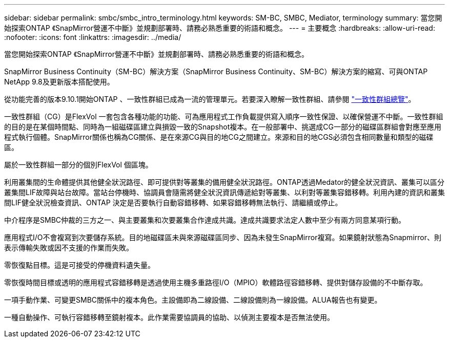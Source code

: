 ---
sidebar: sidebar 
permalink: smbc/smbc_intro_terminology.html 
keywords: SM-BC, SMBC, Mediator, terminology 
summary: 當您開始探索ONTAP 《SnapMirror營運不中斷》並規劃部署時、請務必熟悉重要的術語和概念。 
---
= 主要概念
:hardbreaks:
:allow-uri-read: 
:nofooter: 
:icons: font
:linkattrs: 
:imagesdir: ../media/


[role="lead"]
當您開始探索ONTAP 《SnapMirror營運不中斷》並規劃部署時、請務必熟悉重要的術語和概念。

SnapMirror Business Continuity（SM-BC）解決方案（SnapMirror Business Continuity、SM-BC）解決方案的縮寫、可與ONTAP NetApp 9.8及更新版本搭配使用。

從功能完善的版本9.10.1開始ONTAP 、一致性群組已成為一流的管理單元。若要深入瞭解一致性群組、請參閱 link:../consistency-groups/index.html["一致性群組總覽"]。

一致性群組（CG）是FlexVol 一套包含各種功能的功能、可為應用程式工作負載提供寫入順序一致性保證、以確保營運不中斷。一致性群組的目的是在某個時間點、同時為一組磁碟區建立與損毀一致的Snapshot複本。在一般部署中、挑選成CG一部分的磁碟區群組會對應至應用程式執行個體。SnapMirror關係也稱為CG關係、是在來源CG與目的地CG之間建立。來源和目的地CGS必須包含相同數量和類型的磁碟區。

屬於一致性群組一部分的個別FlexVol 個區塊。

利用叢集間的生命體提供其他健全狀況路徑、即可提供對等叢集的備用健全狀況路徑。ONTAP透過Medator的健全狀況資訊、叢集可以區分叢集間LIF故障與站台故障。當站台停機時、協調員會隨需將健全狀況資訊傳遞給對等叢集、以利對等叢集容錯移轉。利用內建的資訊和叢集間LIF健全狀況檢查資訊、ONTAP 決定是否要執行自動容錯移轉、如果容錯移轉無法執行、請繼續或停止。

中介程序是SMBC仲裁的三方之一、與主要叢集和次要叢集合作達成共識。達成共識要求法定人數中至少有兩方同意某項行動。

應用程式I/O不會複寫到次要儲存系統。目的地磁碟區未與來源磁碟區同步、因為未發生SnapMirror複寫。如果鏡射狀態為Snapmirror、則表示傳輸失敗或因不支援的作業而失敗。

零恢復點目標。這是可接受的停機資料遺失量。

零恢復時間目標或透明的應用程式容錯移轉是透過使用主機多重路徑I/O（MPIO）軟體路徑容錯移轉、提供對儲存設備的不中斷存取。

一項手動作業、可變更SMBC關係中的複本角色。主設備即為二線設備、二線設備則為一線設備。ALUA報告也有變更。

一種自動操作、可執行容錯移轉至鏡射複本。此作業需要協調員的協助、以偵測主要複本是否無法使用。
